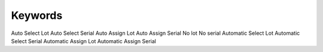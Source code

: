 Keywords
=============================
Auto Select Lot
Auto Select Serial
Auto Assign Lot
Auto Assign Serial
No lot 
No serial
Automatic Select Lot
Automatic Select Serial
Automatic Assign Lot
Automatic Assign Serial
